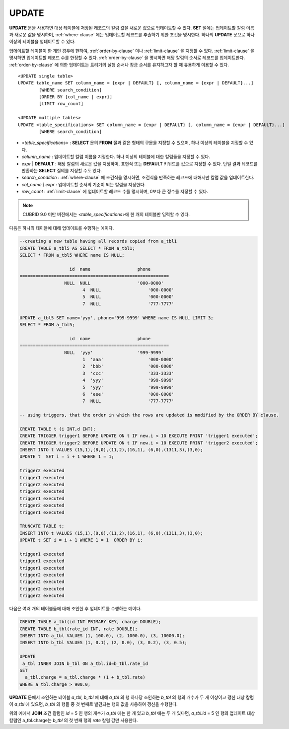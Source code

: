 ******
UPDATE
******

**UPDATE** 문을 사용하면 대상 테이블에 저장된 레코드의 칼럼 값을 새로운 값으로 업데이트할 수 있다. **SET** 절에는 업데이트할 칼럼 이름과 새로운 값을 명시하며, :ref:`where-clause` 에는 업데이트할 레코드를 추출하기 위한 조건을 명시한다. 하나의 **UPDATE** 문으로 하나 이상의 테이블을 업데이트할 수 있다.

업데이트할 테이블이 한 개인 경우에 한하여, :ref:`order-by-clause` 이나 :ref:`limit-clause` 을 지정할 수 있다. :ref:`limit-clause` 을 명시하면 업데이트할 레코드 수를 한정할 수 있다. :ref:`order-by-clause` 을 명시하면 해당 칼럼의 순서로 레코드를 업데이트한다. :ref:`order-by-clause` 에 의한 업데이트는 트리거의 실행 순서나 잠금 순서를 유지하고자 할 때 유용하게 이용할 수 있다. ::

	<UPDATE single table>
	UPDATE table_name SET column_name = {expr | DEFAULT} [, column_name = {expr | DEFAULT}...]
		[WHERE search_condition]
		[ORDER BY {col_name | expr}]
		[LIMIT row_count]
	 
	<UPDATE multiple tables>
	UPDATE <table_specifications> SET column_name = {expr | DEFAULT} [, column_name = {expr | DEFAULT}...]
		[WHERE search_condition]

*   <*table_specifications*> : **SELECT** 문의 **FROM** 절과 같은 형태의 구문을 지정할 수 있으며, 하나 이상의 테이블을 지정할 수 있다.

*   *column_name* : 업데이트할 칼럼 이름을 지정한다. 하나 이상의 테이블에 대한 칼럼들을 지정할 수 있다.

*   *expr* | **DEFAULT** : 해당 칼럼의 새로운 값을 지정하며, 표현식 또는 **DEFAULT** 키워드를 값으로 지정할 수 있다. 단일 결과 레코드를 반환하는 **SELECT** 질의를 지정할 수도 있다.

*   *search_condition* : :ref:`where-clause` 에 조건식을 명시하면, 조건식을 만족하는 레코드에 대해서만 칼럼 값을 업데이트한다.

*   *col_name | expr* : 업데이트할 순서의 기준이 되는 칼럼을 지정한다.

*   *row_count* : :ref:`limit-clause` 에 업데이트할 레코드 수를 명시하며, 0보다 큰 정수를 지정할 수 있다.

.. note:: CUBRID 9.0 미만 버전에서는 <*table_specifications*>에 한 개의 테이블만 입력할 수 있다.

다음은 하나의 테이블에 대해 업데이트를 수행하는 예이다.

.. code-block:: sql

	--creating a new table having all records copied from a_tbl1
	CREATE TABLE a_tbl5 AS SELECT * FROM a_tbl1;
	SELECT * FROM a_tbl5 WHERE name IS NULL;
	 
			   id  name                  phone
	=========================================================
			 NULL  NULL                  '000-0000'
				4  NULL                  '000-0000'
				5  NULL                  '000-0000'
				7  NULL                  '777-7777'
	 
	UPDATE a_tbl5 SET name='yyy', phone='999-9999' WHERE name IS NULL LIMIT 3;
	SELECT * FROM a_tbl5;
	 
			   id  name                  phone
	=========================================================
			 NULL  'yyy'                 '999-9999'
				1  'aaa'                 '000-0000'
				2  'bbb'                 '000-0000'
				3  'ccc'                 '333-3333'
				4  'yyy'                 '999-9999'
				5  'yyy'                 '999-9999'
				6  'eee'                 '000-0000'
				7  NULL                  '777-7777'
	 
	-- using triggers, that the order in which the rows are updated is modified by the ORDER BY clause.
	 
	CREATE TABLE t (i INT,d INT);
	CREATE TRIGGER trigger1 BEFORE UPDATE ON t IF new.i < 10 EXECUTE PRINT 'trigger1 executed';
	CREATE TRIGGER trigger2 BEFORE UPDATE ON t IF new.i > 10 EXECUTE PRINT 'trigger2 executed';
	INSERT INTO t VALUES (15,1),(8,0),(11,2),(16,1), (6,0),(1311,3),(3,0);
	UPDATE t  SET i = i + 1 WHERE 1 = 1;
	 
	trigger2 executed
	trigger1 executed
	trigger2 executed
	trigger2 executed
	trigger1 executed
	trigger2 executed
	trigger1 executed
	 
	TRUNCATE TABLE t;
	INSERT INTO t VALUES (15,1),(8,0),(11,2),(16,1), (6,0),(1311,3),(3,0);
	UPDATE t SET i = i + 1 WHERE 1 = 1  ORDER BY i;
	 
	trigger1 executed
	trigger1 executed
	trigger1 executed
	trigger2 executed
	trigger2 executed
	trigger2 executed
	trigger2 executed

다음은 여러 개의 테이블들에 대해 조인한 후 업데이트를 수행하는 예이다.

.. code-block:: sql

	CREATE TABLE a_tbl(id INT PRIMARY KEY, charge DOUBLE);
	CREATE TABLE b_tbl(rate_id INT, rate DOUBLE);
	INSERT INTO a_tbl VALUES (1, 100.0), (2, 1000.0), (3, 10000.0);
	INSERT INTO b_tbl VALUES (1, 0.1), (2, 0.0), (3, 0.2), (3, 0.5);
	 
	UPDATE
	 a_tbl INNER JOIN b_tbl ON a_tbl.id=b_tbl.rate_id
	SET
	  a_tbl.charge = a_tbl.charge * (1 + b_tbl.rate)
	WHERE a_tbl.charge > 900.0;

**UPDATE** 문에서 조인하는 테이블 *a_tbl*, *b_tbl* 에 대해 *a_tbl* 의 행 하나당 조인하는 *b_tbl* 의 행의 개수가 두 개 이상이고 갱신 대상 칼럼이 *a_tbl* 에 있으면, *b_tbl* 의 행들 중 첫 번째로 발견되는 행의 값을 사용하여 갱신을 수행한다.

위의 예에서 **JOIN** 조건 칼럼인 *id* = 5 인 행의 개수가 *a_tbl* 에는 한 개 있고 *b_tbl* 에는 두 개 있다면, *a_tbl.id* = 5 인 행의 업데이트 대상 칼럼인 a_tbl.charge는 *b_tbl* 의 첫 번째 행의 *rate* 칼럼 값만 사용한다.
